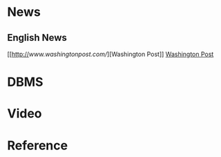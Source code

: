 * News

** English News

[[http://[[www.washingtonpost.com/]]][Washington Post]]
[[http://www.washingtonpost.com][Washington Post]]

* DBMS

* Video

* Reference
